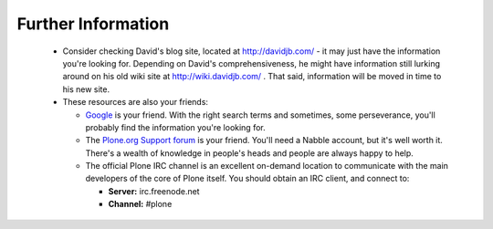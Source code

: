 
Further Information
===================

 * Consider checking David's blog site, located at http://davidjb.com/ - it may just have the information you're looking for.  Depending on David's comprehensiveness, he might have information still lurking around on his old wiki site at http://wiki.davidjb.com/ .  That said, information will be moved in time to his new site.

 * These resources are also your friends:

   * `Google <http://www.google.com>`_ is your friend.  With the right search terms and sometimes, some perseverance, you'll probably find the information you're looking for.
   * The `Plone.org Support forum <http://plone.org/support/forums/>`_ is your friend.  You'll need a Nabble account, but it's well worth it.  There's a wealth of knowledge in people's heads and people are always happy to help.
   * The official Plone IRC channel is an excellent on-demand location to communicate with the main developers of the core of Plone itself.  You should obtain an IRC client, and connect to:

     * **Server:** irc.freenode.net
     * **Channel:** #plone

